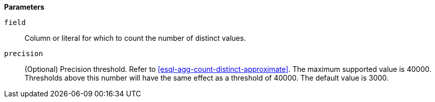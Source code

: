 // This is generated by ESQL's AbstractFunctionTestCase. Do no edit it. See ../README.md for how to regenerate it.

*Parameters*

`field`::
Column or literal for which to count the number of distinct values.

`precision`::
(Optional) Precision threshold. Refer to <<esql-agg-count-distinct-approximate>>. The maximum supported value is 40000. Thresholds above this number will have the same effect as a threshold of 40000. The default value is 3000.
